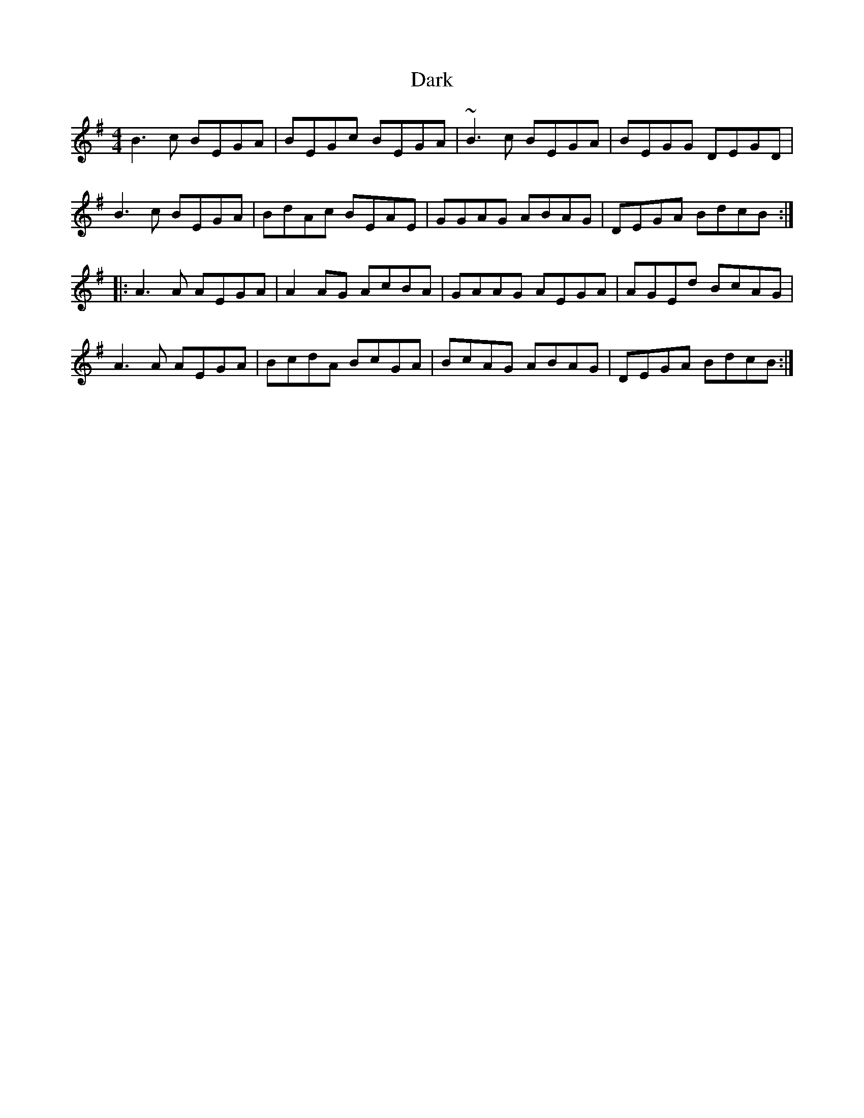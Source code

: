 X: 9480
T: Dark
R: reel
M: 4/4
K: Eminor
B3 c BEGA|BEGc BEGA|~B3 c BEGA|BEGG DEGD|
B3 c BEGA|BdAc BEAE|GGAG ABAG|DEGA BdcB:|
|:A3 A AEGA|A2 AG AcBA|GAAG AEGA|AGEd BcAG|
A3 A AEGA|BcdA BcGA|BcAG ABAG|DEGA BdcB:|

